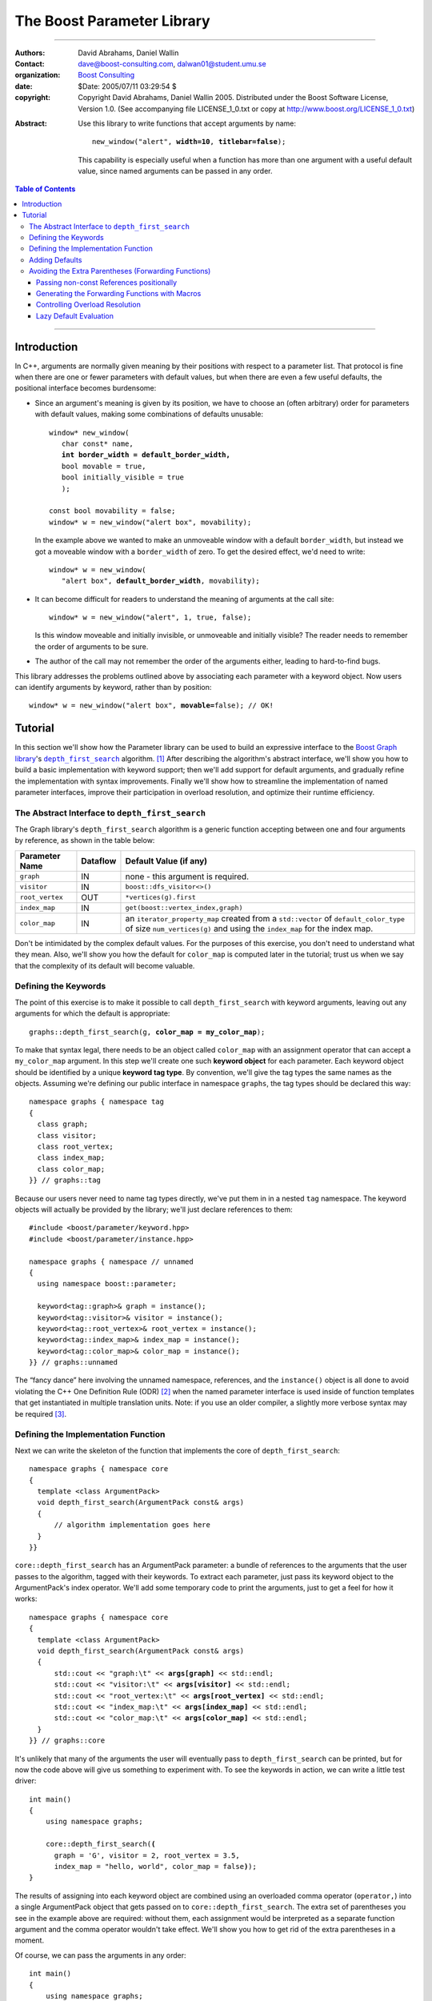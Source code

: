 +++++++++++++++++++++++++++++++++++++++++++++++++
 The Boost Parameter Library |(logo)|__
+++++++++++++++++++++++++++++++++++++++++++++++++

.. |(logo)| image:: ../../../../boost.png
   :alt: Boost

__ ../../../../index.htm

-------------------------------------


:Authors:       David Abrahams, Daniel Wallin
:Contact:       dave@boost-consulting.com, dalwan01@student.umu.se
:organization:  `Boost Consulting`_
:date:          $Date: 2005/07/11 03:29:54 $

:copyright:     Copyright David Abrahams, Daniel Wallin
                2005. Distributed under the Boost Software License,
                Version 1.0. (See accompanying file LICENSE_1_0.txt
                or copy at http://www.boost.org/LICENSE_1_0.txt)

.. _`Boost Consulting`: http://www.boost-consulting.com

:Abstract: Use this library to write functions that accept
  arguments by name:

  .. parsed-literal::

    new_window("alert", **width=10**, **titlebar=false**);

  This capability is especially useful when a function has more
  than one argument with a useful default value, since named
  arguments can be passed in any order.

.. _concepts: ../../../more/generic_programming.html#concept

.. contents:: **Table of Contents**

.. role:: concept
   :class: interpreted

-------------------------------------

==============
 Introduction
==============

In C++, arguments are normally given meaning by their positions
with respect to a parameter list.  That protocol is fine when there
are one or fewer parameters with default values, but when there are
even a few useful defaults, the positional interface becomes
burdensome:

* Since an argument's meaning is given by its position, we have to
  choose an (often arbitrary) order for parameters with default
  values, making some combinations of defaults unusable:

  .. parsed-literal::

    window* new_window(
       char const* name, 
       **int border_width = default_border_width,**
       bool movable = true,
       bool initially_visible = true
       );

    const bool movability = false;
    window* w = new_window("alert box", movability);

  In the example above we wanted to make an unmoveable window
  with a default ``border_width``, but instead we got a moveable
  window with a ``border_width`` of zero.  To get the desired
  effect, we'd need to write:

  .. parsed-literal::

    window* w = new_window(
       "alert box", **default_border_width**, movability);


* It can become difficult for readers to understand the meaning of
  arguments at the call site::

    window* w = new_window("alert", 1, true, false);

  Is this window moveable and initially invisible, or unmoveable
  and initially visible?  The reader needs to remember the order
  of arguments to be sure.  

* The author of the call may not remember the order of the
  arguments either, leading to hard-to-find bugs.

This library addresses the problems outlined above by associating
each parameter with a keyword object.  Now users can identify
arguments by keyword, rather than by position:

.. parsed-literal::

  window* w = new_window("alert box", **movable=**\ false); // OK!

.. I'm inclined to leave this part out.  In particular, the 2nd
   point is kinda lame because even with the library, we need to
   introduce overloads -- dwa:

   C++ has two other limitations, with respect to default arguments,
   that are unrelated to its positional interface:

   * Default values cannot depend on the values of other function
     parameters:

     .. parsed-literal::

       // Can we make resize windows to a square shape by default?
       void resize(
         window* w,
         int **width**, 
         int height **= width** // nope, error!
       );

   * Default values in function templates are useless for any
     argument whose type should be deduced when the argument is
     supplied explicitly::

        template <class T> 
        void f(T x = 0);

        f(3.14) // ok: x supplied explicitly; T is double
        f();    // error: can't deduce T from default argument 0!

   As a side effect of using the Boost Parameter library, you may find
   that you circumvent both of these limitations quite naturally.

==========
 Tutorial
==========

In this section we'll show how the Parameter library can be used to
build an expressive interface to the `Boost Graph library`__\ 's
|dfs|_ algorithm. [#old_interface]_ After describing the
algorithm's abstract interface, we'll show you how to build a basic
implementation with keyword support; then we'll add support for
default arguments, and gradually refine the implementation with
syntax improvements.  Finally we'll show how to streamline the
implementation of named parameter interfaces, improve their
participation in overload resolution, and optimize their runtime
efficiency.

__ ../../../graph/index.html

.. _dfs: ../../../graph/doc/depth_first_search.html

.. |dfs| replace:: ``depth_first_search``

The Abstract Interface to |dfs|
===============================

The Graph library's |dfs| algorithm is a generic function accepting
between one and four arguments by reference, as shown in the table
below:

+----------------+----------+----------------------------------+
| Parameter Name | Dataflow | Default Value (if any)           |
+================+==========+==================================+
|``graph``       | IN       |none - this argument is required. |
+----------------+----------+----------------------------------+
|``visitor``     | IN       |``boost::dfs_visitor<>()``        |
+----------------+----------+----------------------------------+
|``root_vertex`` | OUT      |``*vertices(g).first``            |
+----------------+----------+----------------------------------+
|``index_map``   | IN       |``get(boost::vertex_index,graph)``|
+----------------+----------+----------------------------------+
|``color_map``   | IN       |an ``iterator_property_map``      |
|                |          |created from a ``std::vector`` of |
|                |          |``default_color_type`` of size    |
|                |          |``num_vertices(g)`` and using the |
|                |          |``index_map`` for the index map.  |
+----------------+----------+----------------------------------+

Don't be intimidated by the complex default values.  For the
purposes of this exercise, you don't need to understand what they
mean. Also, we'll show you how the default for ``color_map`` is
computed later in the tutorial; trust us when we say that the
complexity of its default will become valuable.

Defining the Keywords
=====================

The point of this exercise is to make it possible to call
``depth_first_search`` with keyword arguments, leaving out any
arguments for which the default is appropriate:

.. parsed-literal::

  graphs::depth_first_search(g, **color_map = my_color_map**);

To make that syntax legal, there needs to be an object called
``color_map`` with an assignment operator that can accept a
``my_color_map`` argument.  In this step we'll create one such
**keyword object** for each parameter.  Each keyword object should
be identified by a unique **keyword tag type**.  By convention,
we'll give the tag types the same names as the objects.  Assuming
we're defining our public interface in namespace ``graphs``, the
tag types should be declared this way::

  namespace graphs { namespace tag
  {
    class graph;
    class visitor;
    class root_vertex;
    class index_map;
    class color_map;
  }} // graphs::tag

Because our users never need to name tag types directly, we've put
them in in a nested ``tag`` namespace.  The keyword objects will
actually be provided by the library; we'll just declare references
to them::

  #include <boost/parameter/keyword.hpp>
  #include <boost/parameter/instance.hpp>

  namespace graphs { namespace // unnamed
  {
    using namespace boost::parameter;

    keyword<tag::graph>& graph = instance();
    keyword<tag::visitor>& visitor = instance();
    keyword<tag::root_vertex>& root_vertex = instance();
    keyword<tag::index_map>& index_map = instance();
    keyword<tag::color_map>& color_map = instance();
  }} // graphs::unnamed

The “fancy dance” here involving the unnamed namespace, references,
and the ``instance()`` object is all done to avoid violating the
C++ One Definition Rule (ODR) [#odr]_ when the named parameter
interface is used inside of function templates that get
instantiated in multiple translation units.  Note: if you use an
older compiler, a slightly more verbose syntax may be required
[#msvc_keyword]_.

Defining the Implementation Function
====================================

Next we can write the skeleton of the function that implements
the core of ``depth_first_search``::

  namespace graphs { namespace core
  {
    template <class ArgumentPack>
    void depth_first_search(ArgumentPack const& args)
    {
        // algorithm implementation goes here
    }
  }}

.. |ArgumentPack| replace:: :concept:`ArgumentPack`

``core::depth_first_search`` has an |ArgumentPack|
parameter: a bundle of references to the arguments that the user
passes to the algorithm, tagged with their keywords.  To extract
each parameter, just pass its keyword object to the
|ArgumentPack|\ 's index operator.  We'll add some
temporary code to print the arguments, just to get a feel for how
it works:

.. parsed-literal::

  namespace graphs { namespace core
  {
    template <class ArgumentPack>
    void depth_first_search(ArgumentPack const& args)
    {
        std::cout << "graph:\\t" << **args[graph]** << std::endl;
        std::cout << "visitor:\\t" << **args[visitor]** << std::endl;
        std::cout << "root_vertex:\\t" << **args[root_vertex]** << std::endl;
        std::cout << "index_map:\\t" << **args[index_map]** << std::endl;
        std::cout << "color_map:\\t" << **args[color_map]** << std::endl;
    }
  }} // graphs::core

It's unlikely that many of the arguments the user will eventually
pass to ``depth_first_search`` can be printed, but for now the code
above will give us something to experiment with.  To see the
keywords in action, we can write a little test driver:

.. parsed-literal::

  int main()
  {
      using namespace graphs;

      core::depth_first_search(**(**
        graph = 'G', visitor = 2, root_vertex = 3.5, 
        index_map = "hello, world", color_map = false\ **)**);
  }

The results of assigning into each keyword object are combined
using an overloaded comma operator (``operator,``) into a single
|ArgumentPack| object that gets passed on to
``core::depth_first_search``.  The extra set of parentheses you see
in the example above are required: without them, each assignment
would be interpreted as a separate function argument and the comma
operator wouldn't take effect.  We'll show you how to get rid of
the extra parentheses in a moment.

Of course, we can pass the arguments in any order::

  int main()
  {
      using namespace graphs;

      core::depth_first_search((
        root_vertex = 3.14, graph = 'G', color_map = false, 
        index_map = "hello, world", visitor = 2));
  }

either of the two programs above will print::

  graph:       G
  visitor:     2
  root_vertex: 3.5
  index_map:   hello, world
  color_map:   false

Adding Defaults
===============

Currently, all the arguments are required, because if any argument
can't be found, there will be a compilation error when
``core::depth_first_search`` tries to index it in the
|ArgumentPack|.  We can make any of the arguments optional by using
the ``|`` operator within the brackets.

.. parsed-literal::

  namespace graphs { namespace core
  {
    template <class ArgumentPack>
    void depth_first_search(ArgumentPack const& args)
    {
        std::cout << "graph:\\t" << args[graph] << std::endl;
        std::cout << "visitor:\\t" << args[visitor] << std::endl;
        std::cout << "root_vertex:\\t" << args[root_vertex **| 0**\ ] << std::endl;
        std::cout << "index_map:\\t" << args[index_map] << std::endl;
        std::cout << "color_map:\\t" << args[color_map] << std::endl;
    }
  }} // graphs::core

Avoiding the Extra Parentheses (Forwarding Functions)
=====================================================

Passing non-const References positionally
-----------------------------------------

Generating the Forwarding Functions with Macros
-----------------------------------------------

Controlling Overload Resolution
-------------------------------

Lazy Default Evaluation
-----------------------


.. [#old_interface] As of Boost 1.33.0 the Graph library was still
   using an `older named parameter mechanism`__, but there were
   plans to change it to use Boost.Parameter (this library) in an
   upcoming release, while keeping the old interface available for
   backward-compatibility.  

.. [#odr] The **One Definition Rule** says that any entity in a C++
   program must have the same definition in all translation units
   (object files) that make up a program.

.. [#msvc_keyword] Microsoft Visual C++ 7.0 and Earlier have bugs
   that makes the syntax for declaring keywords a bit more verbose.
   This syntax will also work on all other known compilers.

   .. parsed-literal::

    namespace // unnamed
    {
      using namespace boost::parameter;

      keyword<tag::graph>& graph = **keyword<tag::graph>::get()**;
      keyword<tag::visitor>& visitor = **keyword<tag::visitor>::get()**;
      keyword<tag::root_vertex>& root_vertex = **keyword<tag::root_vertex>::get()**;
      keyword<tag::index_map>& index_map = **keyword<tag::index_map>::get()**;
      keyword<tag::color_map>& color_map = **keyword<tag::color_map>::get()**;

    } // unnamed

__ ../../../graph/doc/bgl_named_params.html